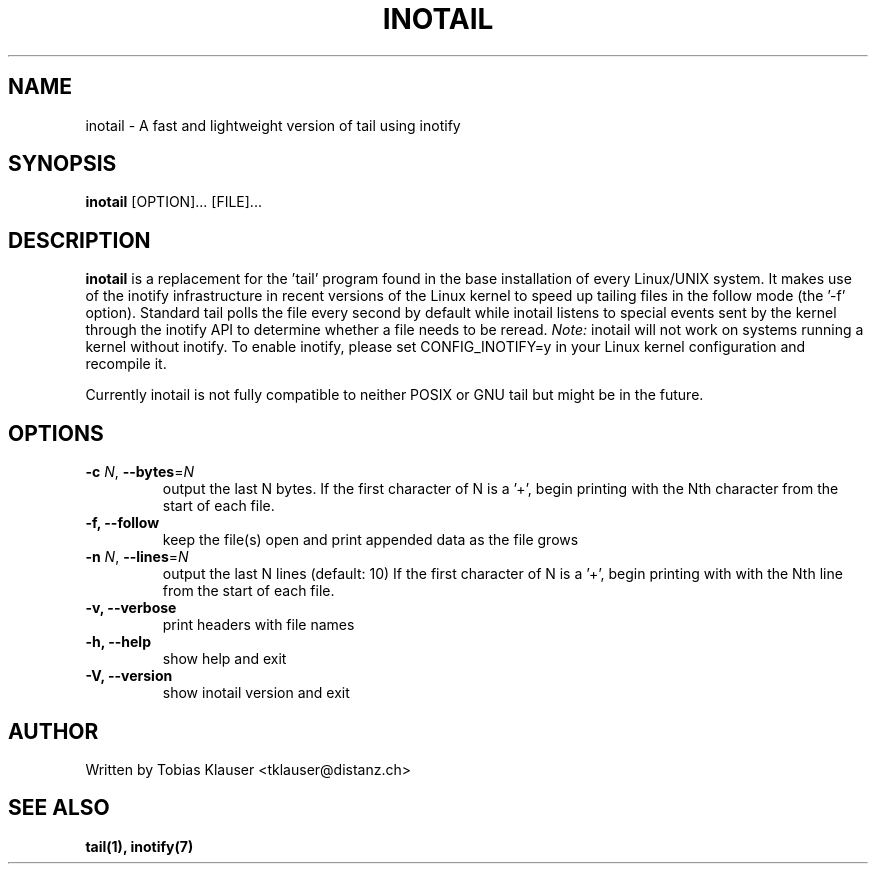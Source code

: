 '\" t
.\" ** The above line should force tbl to be a preprocessor **
.\" Man page for inotail
.\"
.\" Copyright (c) 2006 Tobias Klauser <tklauser@distanz.ch>
.\"
.\" You may distribute under the terms of the GNU General Public
.\" License as specified in the file COPYING that comes with
.\" inotail.

.pc
.TH INOTAIL 1 "2006-08-13" "" "Inotify enhanced tail"
.SH NAME
inotail \- A fast and lightweight version of tail using inotify
.SH SYNOPSIS
.B inotail
[OPTION]... [FILE]...
.SH DESCRIPTION
.B inotail
is a replacement for the 'tail' program found in the base installation of every
Linux/UNIX system. It makes use of the inotify infrastructure in recent versions
of the Linux kernel to speed up tailing files in the follow mode (the '\-f'
option). Standard tail polls the file every second by default while inotail
listens to special events sent by the kernel through the inotify API to
determine whether a file needs to be reread. \fINote:\fR inotail will not work
on systems running a kernel without inotify. To enable inotify, please set
CONFIG_INOTIFY=y in your Linux kernel configuration and recompile it.
.PP
Currently inotail is not fully compatible to neither POSIX or GNU tail but might
be in the future.
.SH OPTIONS
.TP
.B \-c \fIN\fR, \fB\-\-bytes\fR=\fIN\fR
output the last N bytes. If the first character of N is a '+', begin printing
with the Nth character from the start of each file.
.TP
.B \-f, \fB\-\-follow
keep the file(s) open and print appended data as the file grows
.TP
.B \-n \fIN\fR, \fB\-\-lines\fR=\fIN\fR
output the last N lines (default: 10) If the first character of N is a '+',
begin printing with  with the Nth line from the start of each file.
.TP
.B \-v, \fB\-\-verbose
print headers with file names
.TP
.B \-h, \fB\-\-help
show help and exit
.TP
.B \-V, \fB\-\-version
show inotail version and exit
.SH AUTHOR
.PP
Written by Tobias Klauser
<tklauser@distanz.ch>
.SH SEE ALSO
.PP
.BR tail(1),
.BR inotify(7)
